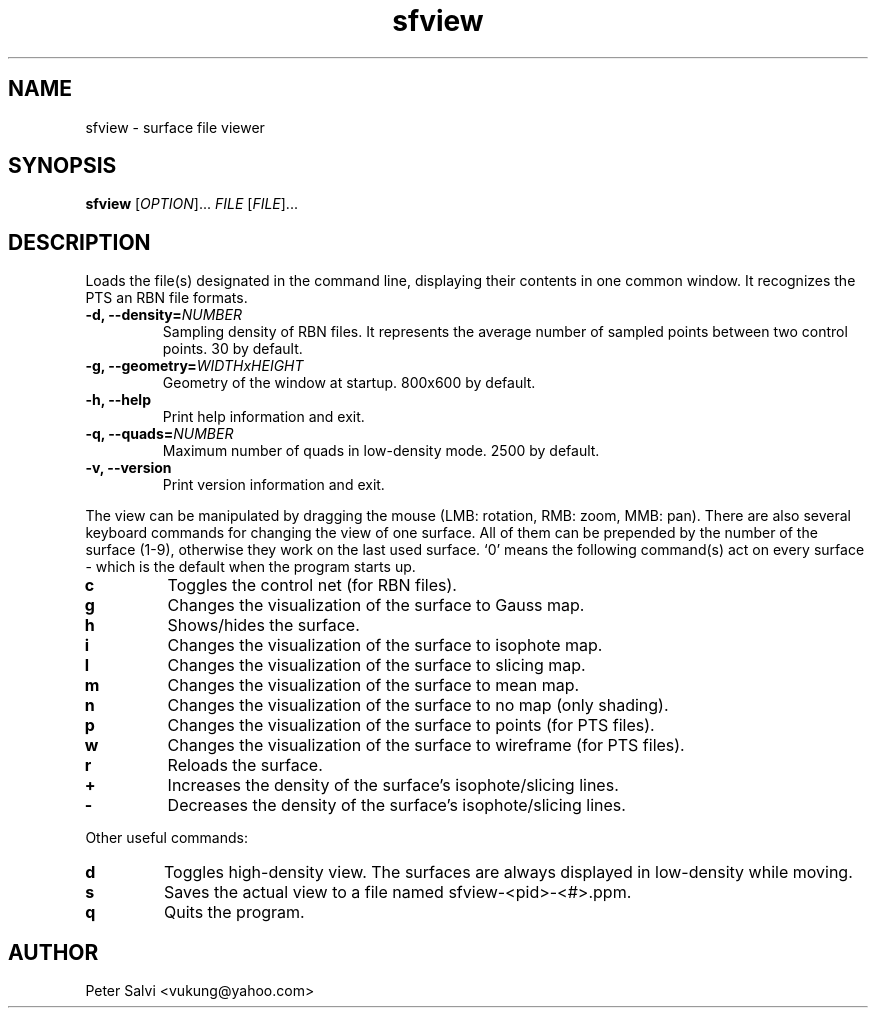 .TH "sfview" 1 "February 2007" sfview "User Commands"
.SH NAME
sfview \- surface file viewer
.SH SYNOPSIS
.B sfview
.RI [ OPTION "]\&... " FILE " [" FILE ]\&...
.SH DESCRIPTION
Loads the file(s) designated in the command line, displaying their
contents in one common window. It recognizes the PTS an RBN file
formats.
.TP
.BI "\-d, \-\-density=" NUMBER
Sampling density of RBN files. It represents the average number of
sampled points between two control points. 30 by default.
.TP
.BI "\-g, \-\-geometry=" WIDTHxHEIGHT
Geometry of the window at startup. 800x600 by default.
.TP
.B \-h, \-\-help
Print help information and exit.
.TP
.BI "\-q, \-\-quads=" NUMBER
Maximum number of quads in low-density mode. 2500 by default.
.TP
.B \-v, \-\-version
Print version information and exit.
.PP
The view can be manipulated by dragging the mouse
(LMB: rotation, RMB: zoom, MMB: pan).
There are also several keyboard commands for changing the view of one
surface. All of them can be prepended by the number of the surface (1-9),
otherwise they work on the last used surface. `0' means the following
command(s) act on every surface - which is the default when the
program starts up.
.TP
.B c
Toggles the control net (for RBN files).
.TP
.B g
Changes the visualization of the surface to Gauss map.
.TP
.B h
Shows/hides the surface.
.TP
.B i
Changes the visualization of the surface to isophote map.
.TP
.B l
Changes the visualization of the surface to slicing map.
.TP
.B m
Changes the visualization of the surface to mean map.
.TP
.B n
Changes the visualization of the surface to no map (only shading).
.TP
.B p
Changes the visualization of the surface to points (for PTS files).
.TP
.B w
Changes the visualization of the surface to wireframe (for PTS files).
.TP
.B r
Reloads the surface.
.TP
.B +
Increases the density of the surface's isophote/slicing lines.
.TP
.B -
Decreases the density of the surface's isophote/slicing lines.
.PP
Other useful commands:
.TP
.B d
Toggles high-density view. The surfaces are always displayed in
low-density while moving.
.TP
.B s
Saves the actual view to a file named sfview-<pid>-<#>.ppm.
.TP
.B q
Quits the program.
.SH AUTHOR
Peter Salvi <vukung@yahoo.com>
